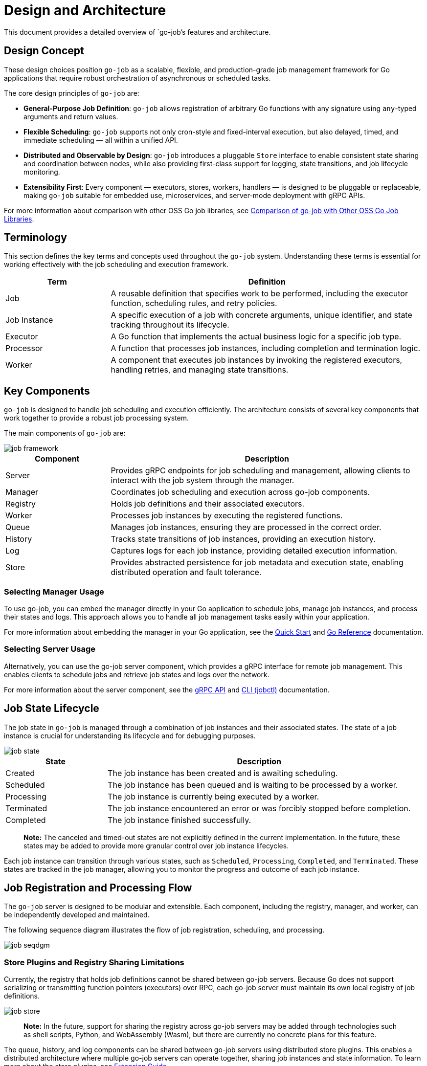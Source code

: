 = Design and Architecture 

This document provides a detailed overview of `go-job`'s features and architecture.

:toc:

== Design Concept

These design choices position `go-job` as a scalable, flexible, and production-grade job management framework for Go applications that require robust orchestration of asynchronous or scheduled tasks.

The core design principles of `go-job` are:

* *General-Purpose Job Definition*: `go-job` allows registration of arbitrary Go functions with any signature using `any`-typed arguments and return values.
* *Flexible Scheduling*: `go-job` supports not only cron-style and fixed-interval execution, but also delayed, timed, and immediate scheduling — all within a unified API.
* *Distributed and Observable by Design*: `go-job` introduces a pluggable `Store` interface to enable consistent state sharing and coordination between nodes, while also providing first-class support for logging, state transitions, and job lifecycle monitoring.
* *Extensibility First*: Every component — executors, stores, workers, handlers — is designed to be pluggable or replaceable, making `go-job` suitable for embedded use, microservices, and server-mode deployment with gRPC APIs.

For more information about comparison with other OSS Go job libraries, see link:design-comparison.md[Comparison of go-job with Other OSS Go Job Libraries].

== Terminology

This section defines the key terms and concepts used throughout the `go-job` system. Understanding these terms is essential for working effectively with the job scheduling and execution framework.

[cols="1,3", options="header"]
|===
|Term |Definition

|Job
|A reusable definition that specifies work to be performed, including the executor function, scheduling rules, and retry policies.

|Job Instance
|A specific execution of a job with concrete arguments, unique identifier, and state tracking throughout its lifecycle.

|Executor
|A Go function that implements the actual business logic for a specific job type.

| Processor
|A function that processes job instances, including completion and termination logic.

|Worker
|A component that executes job instances by invoking the registered executors, handling retries, and managing state transitions.
|===

== Key Components

`go-job` is designed to handle job scheduling and execution efficiently. The architecture consists of several key components that work together to provide a robust job processing system.

The main components of `go-job` are:

image::img/job-framework.png[]

[cols="1,3", options="header"]
|===
|Component |Description

|Server
|Provides gRPC endpoints for job scheduling and management, allowing clients to interact with the job system through the manager.

|Manager
|Coordinates job scheduling and execution across go-job components.

|Registry  
|Holds job definitions and their associated executors.

|Worker
|Processes job instances by executing the registered functions.

|Queue
|Manages job instances, ensuring they are processed in the correct order.

|History
|Tracks state transitions of job instances, providing an execution history.

|Log
|Captures logs for each job instance, providing detailed execution information.

|Store
|Provides abstracted persistence for job metadata and execution state, enabling distributed operation and fault tolerance.
|===

=== Selecting Manager Usage

To use go-job, you can embed the manager directly in your Go application to schedule jobs, manage job instances, and process their states and logs. This approach allows you to handle all job management tasks easily within your application.

For more information about embedding the manager in your Go application, see the link:quick-start.md[Quick Start] and link:https://pkg.go.dev/github.com/cybergarage/go-job[Go Reference] documentation.

=== Selecting Server Usage

Alternatively, you can use the go-job server component, which provides a gRPC interface for remote job management. This enables clients to schedule jobs and retrieve job states and logs over the network.

For more information about the server component, see the link:grpc-api.md[gRPC API] and link:cmd/cli/jobctl.md[CLI (jobctl)] documentation.

== Job State Lifecycle

The job state in `go-job` is managed through a combination of job instances and their associated states. The state of a job instance is crucial for understanding its lifecycle and for debugging purposes.

image::img/job-state.png[]

[cols="1,3", options="header"]
|===
|State       |Description

|Created
|The job instance has been created and is awaiting scheduling.

|Scheduled
|The job instance has been queued and is waiting to be processed by a worker.

|Processing
|The job instance is currently being executed by a worker.

|Terminated
|The job instance encountered an error or was forcibly stopped before completion.

|Completed
|The job instance finished successfully.

|===

> **Note:** The canceled and timed-out states are not explicitly defined in the current implementation. In the future, these states may be added to provide more granular control over job instance lifecycles.

Each job instance can transition through various states, such as `Scheduled`, `Processing`, `Completed`, and `Terminated`. These states are tracked in the job manager, allowing you to monitor the progress and outcome of each job instance.

== Job Registration and Processing Flow

The `go-job` server is designed to be modular and extensible. Each component, including the registry, manager, and worker, can be independently developed and maintained. 

The following sequence diagram illustrates the flow of job registration, scheduling, and processing.

image::img/job-seqdgm.png[]

=== Store Plugins and Registry Sharing Limitations

Currently, the registry that holds job definitions cannot be shared between go-job servers. Because Go does not support serializing or transmitting function pointers (executors) over RPC, each go-job server must maintain its own local registry of job definitions.

image::img/job-store.png[]

> **Note:** In the future, support for sharing the registry across go-job servers may be added through technologies such as shell scripts, Python, and WebAssembly (Wasm), but there are currently no concrete plans for this feature.

The queue, history, and log components can be shared between go-job servers using distributed store plugins. This enables a distributed architecture where multiple go-job servers can operate together, sharing job instances and state information. To learn more about the store plugins, see link:extension-guide.md[Extension Guide].
